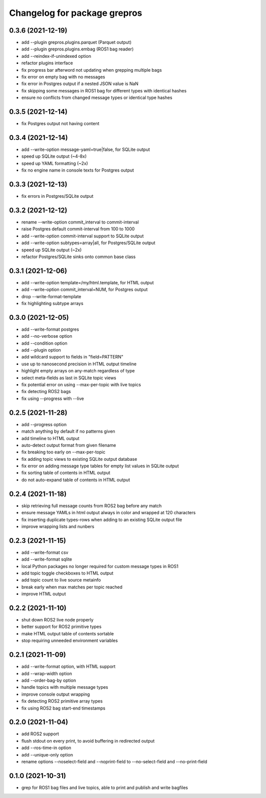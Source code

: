 ^^^^^^^^^^^^^^^^^^^^^^^^^^^^^
Changelog for package grepros
^^^^^^^^^^^^^^^^^^^^^^^^^^^^^

0.3.6 (2021-12-19)
-------------------
* add --plugin grepros.plugins.parquet (Parquet output)
* add --plugin grepros.plugins.embag (ROS1 bag reader)
* add --reindex-if-unindexed option
* refactor plugins interface
* fix progress bar afterword not updating when grepping multiple bags
* fix error on empty bag with no messages
* fix error in Postgres output if a nested JSON value is NaN
* fix skipping some messages in ROS1 bag for different types with identical hashes
* ensure no conflicts from changed message types or identical type hashes

0.3.5 (2021-12-14)
-------------------
* fix Postgres output not having content

0.3.4 (2021-12-14)
-------------------
* add --write-option message-yaml=true|false, for SQLite output
* speed up SQLite output (~4-8x)
* speed up YAML formatting (~2x)
* fix no engine name in console texts for Postgres output

0.3.3 (2021-12-13)
-------------------
* fix errors in Postgres/SQLite output

0.3.2 (2021-12-12)
-------------------
* rename --write-option commit_interval to commit-interval
* raise Postgres default commit-interval from 100 to 1000
* add --write-option commit-interval support to SQLite output
* add --write-option subtypes=array|all, for Postgres/SQLite output
* speed up SQLite output (~2x)
* refactor Postgres/SQLite sinks onto common base class

0.3.1 (2021-12-06)
-------------------
* add --write-option template=/my/html.template, for HTML output
* add --write-option commit_interval=NUM, for Postgres output
* drop --write-format-template
* fix highlighting subtype arrays

0.3.0 (2021-12-05)
-------------------
* add --write-format postgres
* add --no-verbose option
* add --condition option
* add --plugin option
* add wildcard support to fields in "field=PATTERN"
* use up to nanosecond precision in HTML output timeline
* highlight empty arrays on any-match regardless of type
* select meta-fields as last in SQLite topic views
* fix potential error on using --max-per-topic with live topics
* fix detecting ROS2 bags
* fix using --progress with --live

0.2.5 (2021-11-28)
-------------------
* add --progress option
* match anything by default if no patterns given
* add timeline to HTML output
* auto-detect output format from given filename
* fix breaking too early on --max-per-topic
* fix adding topic views to existing SQLite output database
* fix error on adding message type tables for empty list values in SQLite output
* fix sorting table of contents in HTML output
* do not auto-expand table of contents in HTML output

0.2.4 (2021-11-18)
-------------------
* skip retrieving full message counts from ROS2 bag before any match
* ensure message YAMLs in html output always in color and wrapped at 120 characters
* fix inserting duplicate types-rows when adding to an existing SQLite output file
* improve wrapping lists and nunbers

0.2.3 (2021-11-15)
-------------------
* add --write-format csv
* add --write-format sqlite
* local Python packages no longer required for custom message types in ROS1
* add topic toggle checkboxes to HTML output
* add topic count to live source metainfo
* break early when max matches per topic reached
* improve HTML output

0.2.2 (2021-11-10)
-------------------
* shut down ROS2 live node properly
* better support for ROS2 primitive types
* make HTML output table of contents sortable
* stop requiring unneeded environment variables

0.2.1 (2021-11-09)
-------------------
* add --write-format option, with HTML support
* add --wrap-width option
* add --order-bag-by option
* handle topics with multiple message types
* improve console output wrapping
* fix detecting ROS2 primitive array types
* fix using ROS2 bag start-end timestamps

0.2.0 (2021-11-04)
-------------------
* add ROS2 support
* flush stdout on every print, to avoid buffering in redirected output
* add --ros-time-in option
* add --unique-only option
* rename options --noselect-field and --noprint-field to --no-select-field and --no-print-field

0.1.0 (2021-10-31)
-------------------
* grep for ROS1 bag files and live topics, able to print and publish and write bagfiles
